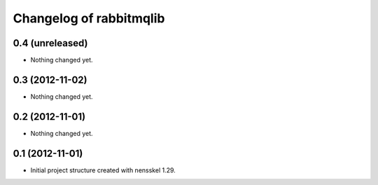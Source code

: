 Changelog of rabbitmqlib
===================================================


0.4 (unreleased)
----------------

- Nothing changed yet.


0.3 (2012-11-02)
----------------

- Nothing changed yet.


0.2 (2012-11-01)
----------------

- Nothing changed yet.


0.1 (2012-11-01)
----------------

- Initial project structure created with nensskel 1.29.
